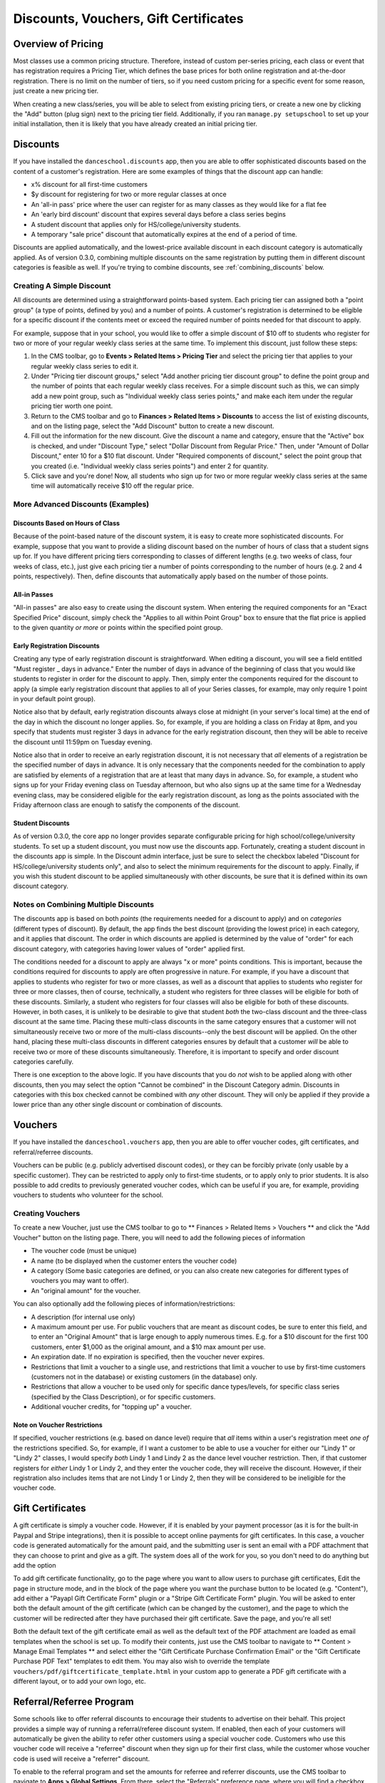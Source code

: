 Discounts, Vouchers, Gift Certificates
======================================

Overview of Pricing
-------------------

Most classes use a common pricing structure.  Therefore, instead of custom per-series pricing, each class or event that has registration requires a Pricing Tier, which defines the base prices for both online registration and at-the-door registration.  There is no limit on the number of tiers, so if you need custom pricing for a specific event for some reason, just create a new pricing tier.

When creating a new class/series, you will be able to select from existing pricing tiers, or create a new one by clicking the "Add" button (plug sign) next to the pricing tier field.  Additionally, if you ran ``manage.py setupschool`` to set up your initial installation, then it is likely that you have already created an initial pricing tier.

Discounts
---------

If you have installed the ``danceschool.discounts`` app, then you are able to offer sophisticated discounts based on the content of a customer's registration.  Here are some examples of things that the discount app can handle:

- x% discount for all first-time customers
- $y discount for registering for two or more regular classes at once
- An 'all-in pass' price where the user can register for as many classes as they would like for a flat fee
- An 'early bird discount' discount that expires several days before a class series begins
- A student discount that applies only for HS/college/university students.
- A temporary "sale price" discount that automatically expires at the end of a period of time.

Discounts are applied automatically, and the lowest-price available discount in each discount category is automatically applied.  As of version 0.3.0, combining multiple discounts on the same registration by putting them in different discount categories is feasible as well. If you're trying to combine discounts, see :ref:`combining_discounts` below.

Creating A Simple Discount
^^^^^^^^^^^^^^^^^^^^^^^^^^

All discounts are determined using a straightforward points-based system.  Each pricing tier can assigned both a "point group" (a type of points, defined by you) and a number of points.  A customer's registration is determined to be eligible for a specific discount if the contents meet or exceed the required number of points needed for that discount to apply.

For example, suppose that in your school, you would like to offer a simple discount of $10 off to students who register for two or more of your regular weekly class series at the same time.  To implement this discount, just follow these steps:

1.	In the CMS toolbar, go to **Events > Related Items > Pricing Tier** and select the pricing tier that applies to your regular weekly class series to edit it.
2.	Under "Pricing tier discount groups," select "Add another pricing tier discount group" to define the point group and the number of points that each regular weekly class receives.  For a simple discount such as this, we can simply add a new point group, such as "Individual weekly class series points," and make each item under the regular pricing tier worth one point.
3.	Return to the CMS toolbar and go to **Finances > Related Items > Discounts** to access the list of existing discounts, and on the listing page, select the "Add Discount" button to create a new discount.
4.  Fill out the information for the new discount.  Give the discount a name and category, ensure that the "Active" box is checked, and under "Discount Type," select "Dollar Discount from Regular Price."  Then, under "Amount of Dollar Discount," enter 10 for a $10 flat discount.  Under "Required components of discount," select the point group that you created (i.e. "Individual weekly class series points") and enter 2 for quantity.
5.  Click save and you're done!  Now, all students who sign up for two or more regular weekly class series at the same time will automatically receive $10 off the regular price.

More Advanced Discounts (Examples)
^^^^^^^^^^^^^^^^^^^^^^^^^^^^^^^^^^

Discounts Based on Hours of Class
"""""""""""""""""""""""""""""""""

Because of the point-based nature of the discount system, it is easy to create more sophisticated discounts.  For example, suppose that you want to provide a sliding discount based on the number of hours of class that a student signs up for.  If you have different pricing tiers corresponding to classes of different lengths (e.g. two weeks of class, four weeks of class, etc.), just give each pricing tier a number of points corresponding to the number of hours (e.g. 2 and 4 points, respectively).  Then, define discounts that automatically apply based on the number of those points.

All-in Passes
"""""""""""""

"All-in passes" are also easy to create using the discount system.  When entering the required components for an "Exact Specified Price" discount, simply check the "Applies to all within Point Group" box to ensure that the flat price is applied to the given quantity *or more* or points within the specified point group.

Early Registration Discounts
""""""""""""""""""""""""""""

Creating any type of early registration discount is straightforward.  When editing a discount, you will see a field entitled "Must register _ days in advance."  Enter the number of days in advance of the beginning of class that you would like students to register in order for the discount to apply.  Then, simply enter the components required for the discount to apply (a simple early registration discount that applies to all of your Series classes, for example, may only require 1 point in your default point group).

Notice also that by default, early registration discounts always close at midnight (in your server's local time) at the end of the day in which the discount no longer applies.  So, for example, if you are holding a class on Friday at 8pm, and you specify that students must register 3 days in advance for the early registration discount, then they will be able to receive the discount until 11:59pm on Tuesday evening.

Notice also that in order to receive an early registration discount, it is not necessary that *all* elements of a registration be the specified number of days in advance.  It is only necessary that the components needed for the combination to apply are satisfied by elements of a registration that are at least that many days in advance.  So, for example, a student who signs up for your Friday evening class on Tuesday afternoon, but who also signs up at the same time for a Wednesday evening class, may be considered eligible for the early registration discount, as long as the points associated with the Friday afternoon class are enough to satisfy the components of the discount.

Student Discounts
"""""""""""""""""

As of version 0.3.0, the core app no longer provides separate configurable pricing for high school/college/university students.  To set up a student discount, you must now use the discounts app.  Fortunately, creating a student discount in the discounts app is simple.  In the Discount admin interface, just be sure to select the checkbox labeled "Discount for HS/college/university students only", and also to select the minimum requirements for the discount to apply.  Finally, if you wish this student discount to be applied simultaneously with other discounts, be sure that it is defined within its own discount category.

.. _combining_discounts:

Notes on Combining Multiple Discounts
^^^^^^^^^^^^^^^^^^^^^^^^^^^^^^^^^^^^^

The discounts app is based on both *points* (the requirements needed for a discount to apply) and on *categories* (different types of discount).  By default, the app finds the best discount (providing the lowest price) in each category, and it applies that discount.  The order in which discounts are applied is determined by the value of "order" for each discount category, with categories having lower values of "order" applied first.

The conditions needed for a discount to apply are always "x or more" points conditions.  This is important, because the conditions required for discounts to apply are often progressive in nature.  For example, if you have a discount that applies to students who register for two or more classes, as well as a discount that applies to students who register for three or more classes, then of course, technically, a student who registers for three classes will be eligible for both of these discounts.
Similarly, a student who registers for four classes will also be eligible for both of these discounts.  However, in both cases, it is unlikely to be desirable to give that student *both* the two-class discount and the three-class discount at the same time.  Placing these multi-class discounts in the same category ensures that a customer will not simultaneously receive two or more of the multi-class discounts--only the best discount will be applied.  On the other hand, placing these multi-class discounts in different categories ensures by default that a customer *will* be able to receive two or more of these discounts simultaneously.  Therefore, it is important to specify and order discount categories carefully.

There is one exception to the above logic.  If you have discounts that you do *not* wish to be applied along with other discounts, then you may select the option "Cannot be combined" in the Discount Category admin.  Discounts in categories with this box checked cannot be combined with *any* other discount.  They will only be applied if they provide a lower price than any other single discount or combination of discounts.

Vouchers
--------

If you have installed the ``danceschool.vouchers`` app, then you are able to offer voucher codes, gift certificates, and referral/referree discounts.

Vouchers can be public (e.g. publicly advertised discount codes), or they can be forcibly private (only usable by a specific customer).  They can be restricted to apply only to first-time students, or to apply only to prior students.  It is also possible to add credits to previously generated voucher codes, which can be useful if you are, for example, providing vouchers to students who volunteer for the school.

Creating Vouchers
^^^^^^^^^^^^^^^^^

To create a new Voucher, just use the CMS toolbar to go to ** Finances > Related Items > Vouchers ** and click the "Add Voucher" button on the listing page.  There, you will need to add the following pieces of information

-	The voucher code (must be unique)
-	A name (to be displayed when the customer enters the voucher code)
-	A category (Some basic categories are defined, or you can also create new categories for different types of vouchers you may want to offer).
-	An "original amount" for the voucher.
 	
You can also optionally add the following pieces of information/restrictions:

-	A description (for internal use only)
-	A maximum amount per use.  For public vouchers that are meant as discount codes, be sure to enter this field, and to enter an "Original Amount" that is large enough to apply numerous times.  E.g. for a $10 discount for the first 100 customers, enter $1,000 as the original amount, and a $10 max amount per use.
-	An expiration date.  If no expiration is specified, then the voucher never expires.
-	Restrictions that limit a voucher to a single use, and restrictions that limit a voucher to use by first-time customers (customers not in the database) or existing customers (in the database) only.
-	Restrictions that allow a voucher to be used only for specific dance types/levels, for specific class series (specified by the Class Description), or for specific customers.
-	Additional voucher credits, for "topping up" a voucher.

Note on Voucher Restrictions
""""""""""""""""""""""""""""

If specified, voucher restrictions (e.g. based on dance level) require that *all* items within a user's registration meet *one of* the restrictions specified.  So, for example, if I want a customer to be able to use a voucher for either our "Lindy 1" or "Lindy 2" classes, I would specify *both* Lindy 1 and Lindy 2 as the dance level voucher restriction.  Then, if that customer registers for *either* Lindy 1 or Lindy 2, and they enter the voucher code, they will receive the discount.  However, if their registration also includes items that are not Lindy 1 or Lindy 2, then they will be considered to be ineligible for the voucher code.


Gift Certificates
-----------------

A gift certificate is simply a voucher code.  However, if it is enabled by your payment processor (as it is for the built-in Paypal and Stripe integrations), then it is possible to accept online payments for gift certificates.  In this case, a voucher code is generated automatically for the amount paid, and the submitting user is sent an email with a PDF attachment that they can choose to print and give as a gift.  The system does all of the work for you, so you don't need to do anything but add the option 

To add gift certificate functionality, go to the page where you want to allow users to purchase gift certificates, Edit the page in structure mode, and in the block of the page where you want the purchase button to be located (e.g. "Content"), add either a "Payapl Gift Certificate Form" plugin or a "Stripe Gift Certificate Form" plugin.  You will be asked to enter both the default amount of the gift certificate (which can be changed by the customer), and the page to which the customer will be redirected after they have purchased their gift certificate.  Save the page, and you're all set!

Both the default text of the gift certificate email as well as the default text of the PDF attachment are loaded as email templates when the school is set up.  To modify their contents, just use the CMS toolbar to navigate to ** Content > Manage Email Templates ** and select either the "Gift Certificate Purchase Confirmation Email" or the "Gift Certificate Purchase PDF Text" templates to edit them.  You may also wish to override the template ``vouchers/pdf/giftcertificate_template.html`` in your custom app to generate a PDF gift certificate with a different layout, or to add your own logo, etc.

Referral/Referree Program
-------------------------

Some schools like to offer referral discounts to encourage their students to advertise on their behalf.  This project provides a simple way of running a referral/referee discount system.  If enabled, then each of your customers will automatically be given the ability to refer other customers using a special voucher code.  Customers who use this voucher code will receive a "referree" discount when they sign up for their first class, while the customer whose voucher code is used will receive a "referrer" discount.

To enable to the referral program and set the amounts for referree and referrer discounts, use the CMS toolbar to navigate to **Apps > Global Settings**.  From there, select the "Referrals" preference page, where you will find a checkbox to enable/disable the referral program, and the ability to modify the discount amounts. 

Accessing a Customer's Referral Code
^^^^^^^^^^^^^^^^^^^^^^^^^^^^^^^^^^^^

In order to access the referral system, your customers must create a user account.  Once they have done so, they can login to access the "My Account" page (It is the page that is automatically shown when a user logs in).  On this page, they should see a code under "Customer Referral ID."  This is the voucher code that they need to use in order to refer customers.  When another new customer enters this voucher code, that (new) customer will automatically receive the referree discount, and the customer whose code is used will receive a referral discount that will be automatically applied against their next registration.

Examples of Usage
^^^^^^^^^^^^^^^^^

-	Send an email to customers including their referral code and encouraging them to sign up their friends using it
-	Give customers flyers with their referral code written on them and encourage them to post flyers to get discounts
